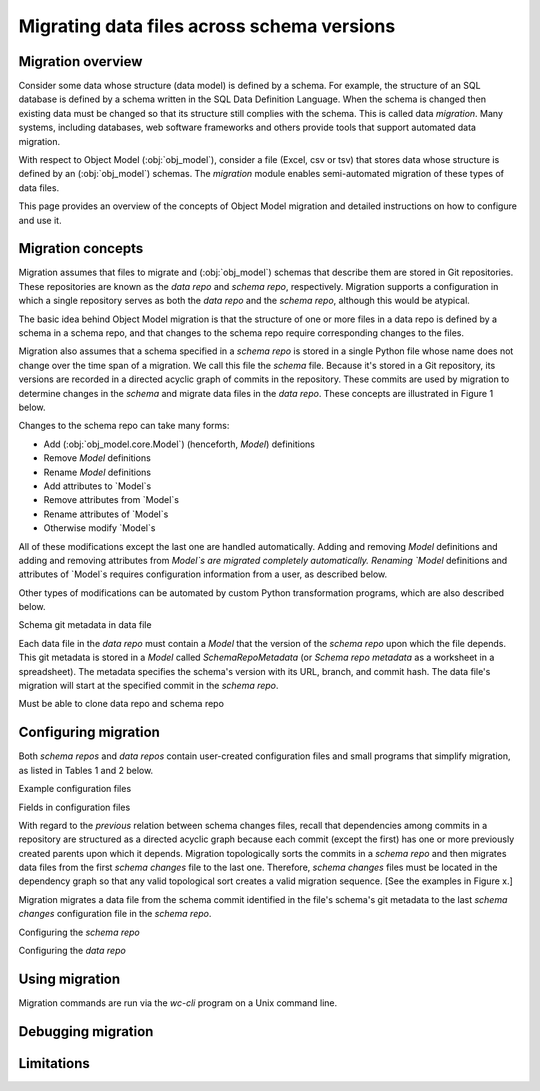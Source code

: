Migrating data files across schema versions
=============================================


Migration overview
---------------------
Consider some data whose structure (data model) is defined by a schema. For example,
the structure of an SQL database is defined by a schema written in the SQL
Data Definition Language. When the schema is changed then existing data must be changed so that its structure still complies with the schema. This is called data *migration*. 
Many systems, including databases, web software frameworks and others provide tools that support automated data migration.

With respect to Object Model (:obj:`obj_model`), consider a file (Excel, csv or tsv) that stores data whose structure is defined by an (:obj:`obj_model`) schemas. The `migration` module enables semi-automated migration of these types of data files.

This page provides an overview of the concepts of Object Model migration and detailed instructions on how to configure and use it.

Migration concepts 
----------------------------------------------
Migration assumes that files to migrate and (:obj:`obj_model`) schemas that describe them
are stored in Git repositories. These repositories are known as the *data repo* and *schema repo*, respectively.
Migration supports a configuration in which a single repository serves as both the *data repo* and the *schema repo*,
although this would be atypical.

The basic idea behind Object Model migration is that the structure of one or more files in a data repo is defined by a schema in a schema repo, and that changes to the schema repo require corresponding changes to the files.

Migration also assumes that a schema specified in a *schema repo* is stored in a single Python file whose name does not change over the time span of a migration. We call this file the *schema* file. Because it's stored in a Git repository, its versions are
recorded in a directed acyclic graph of commits in the repository. These commits are
used by migration to determine changes in the *schema* and migrate data files in the
*data repo*. These concepts are illustrated in Figure 1 below.

Changes to the schema repo can take many forms:

* Add (:obj:`obj_model.core.Model`) (henceforth, `Model`) definitions
* Remove `Model` definitions
* Rename `Model` definitions
* Add attributes to `Model`s
* Remove attributes from `Model`s
* Rename attributes of `Model`s
* Otherwise modify `Model`s

All of these modifications except the last one are handled automatically. Adding and removing `Model` definitions and adding and removing attributes from `Model`s are
migrated completely automatically. Renaming `Model` definitions and attributes of `Model`s requires configuration information from a user, as described below.

Other types of modifications can be automated by custom Python transformation programs,
which are also described below.

Schema git metadata in data file

Each data file in the *data repo* must contain a `Model` that the version of the *schema repo*
upon which the file depends. This git metadata is stored in a `Model` called `SchemaRepoMetadata`
(or `Schema repo metadata` as a worksheet in a spreadsheet). The metadata specifies the schema's
version with its URL, branch, and commit hash. 
The data file's migration will start at the specified commit in the *schema repo*.

Must be able to clone data repo and schema repo


Configuring migration
----------------------------------------------

Both *schema repos* and *data repos* contain user-created configuration files and
small programs that simplify migration, as listed in Tables 1 and 2 below.

.. csv-table:: Table 1. Configuration files in *schema repo*s
   :file: './migrations_rst_tables_schema_repo_config.csv'
   :widths: 20, 30, 30, 30, 10
   :header-rows: 1

.. csv-table:: Table 2. Configuration files in *data repo*s
   :file: './migrations_rst_tables_data_repo_config.csv'
   :widths: 20, 30, 30, 30, 10
   :header-rows: 1

Example configuration files

Fields in configuration files


With regard to the *previous* relation between schema changes files, recall that dependencies among commits in a repository are structured as a directed acyclic graph because each commit (except the first) has one or more previously created parents upon which it depends. Migration topologically sorts the commits in a *schema repo* and
then migrates data files from the first *schema changes* file to the last one.
Therefore, *schema changes* files must be located in the dependency graph so that any valid topological sort creates a valid migration sequence. [See the examples in Figure x.]


Migration migrates a data file from the schema commit identified in the file's schema's git metadata to
the last *schema changes* configuration file in the *schema repo*.


Configuring the *schema repo*


Configuring the *data repo*


Using migration
----------------------------------------------
Migration commands are run via the `wc-cli` program on a Unix command line.



Debugging migration
----------------------------------------------


Limitations
----------------------------------------------


